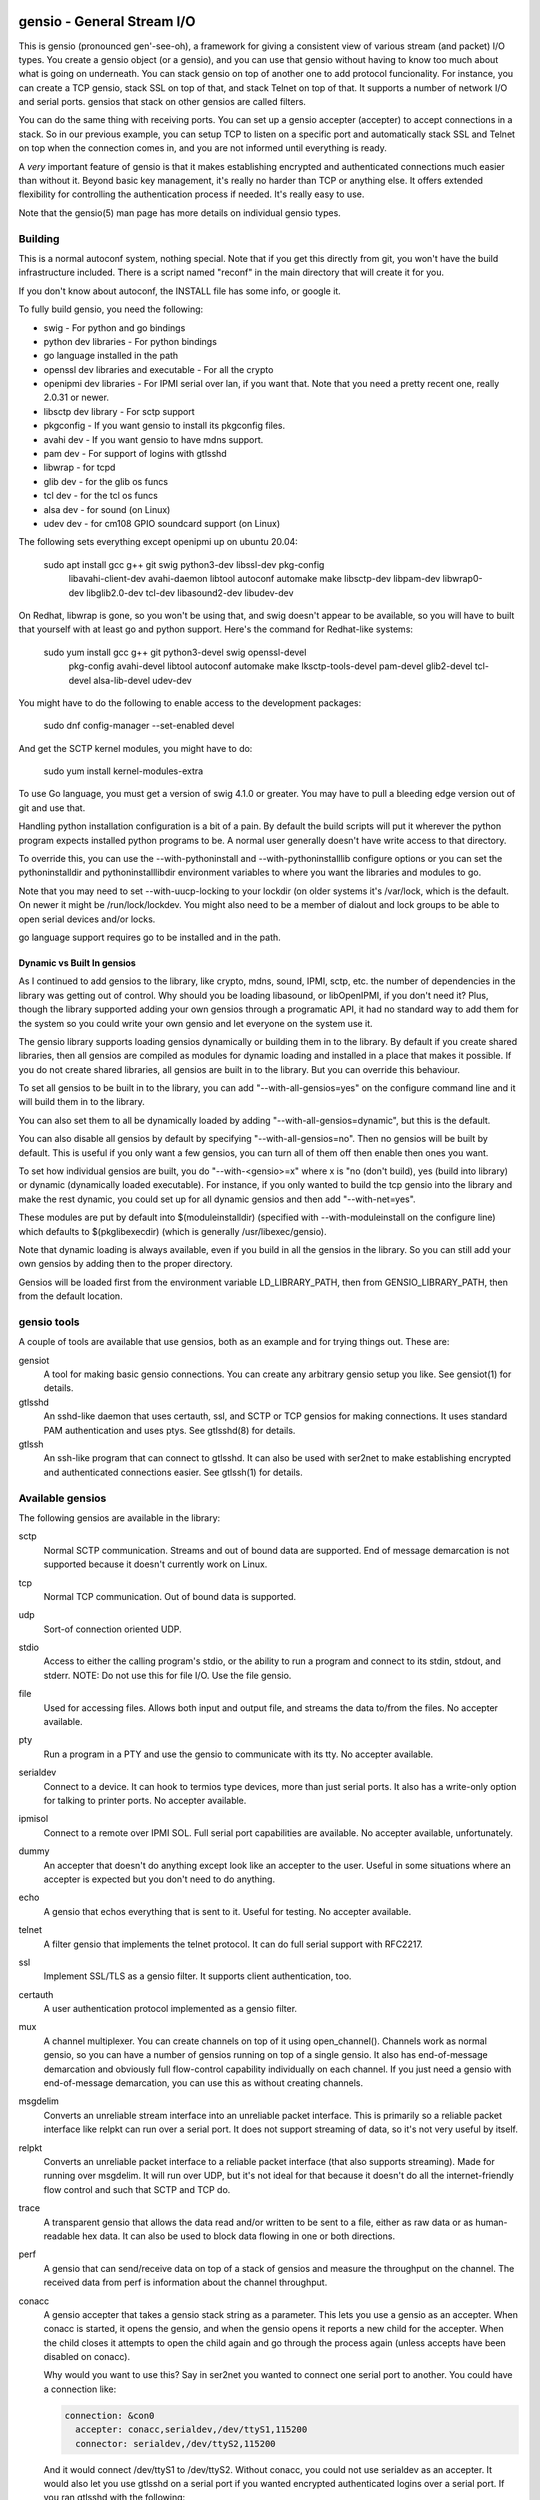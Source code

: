 ===========================
gensio - General Stream I/O
===========================

This is gensio (pronounced gen'-see-oh), a framework for giving a
consistent view of various stream (and packet) I/O types.  You create
a gensio object (or a gensio), and you can use that gensio without
having to know too much about what is going on underneath.  You can
stack gensio on top of another one to add protocol funcionality.  For
instance, you can create a TCP gensio, stack SSL on top of that, and
stack Telnet on top of that.  It supports a number of network I/O and
serial ports.  gensios that stack on other gensios are called filters.

You can do the same thing with receiving ports.  You can set up a
gensio accepter (accepter) to accept connections in a stack.  So in
our previous example, you can setup TCP to listen on a specific port
and automatically stack SSL and Telnet on top when the connection
comes in, and you are not informed until everything is ready.

A *very* important feature of gensio is that it makes establishing
encrypted and authenticated connections much easier than without it.
Beyond basic key management, it's really no harder than TCP or
anything else.  It offers extended flexibility for controlling the
authentication process if needed.  It's really easy to use.

Note that the gensio(5) man page has more details on individual gensio
types.

Building
========

This is a normal autoconf system, nothing special.  Note that if you
get this directly from git, you won't have the build infrastructure
included.  There is a script named "reconf" in the main directory
that will create it for you.

If you don't know about autoconf, the INSTALL file has some info,
or google it.

To fully build gensio, you need the following:

* swig - For python and go bindings

* python dev libraries - For python bindings

* go language installed in the path

* openssl dev libraries and executable - For all the crypto

* openipmi dev libraries - For IPMI serial over lan, if you want that.
  Note that you need a pretty recent one, really 2.0.31 or newer.

* libsctp dev library - For sctp support

* pkgconfig - If you want gensio to install its pkgconfig files.

* avahi dev - If you want gensio to have mdns support.

* pam dev - For support of logins with gtlsshd

* libwrap - for tcpd

* glib dev - for the glib os funcs

* tcl dev - for the tcl os funcs

* alsa dev - for sound (on Linux)

* udev dev - for cm108 GPIO soundcard support (on Linux)

The following sets everything except openipmi up on ubuntu 20.04:

  sudo apt install gcc g++ git swig python3-dev libssl-dev pkg-config	\
    libavahi-client-dev avahi-daemon libtool autoconf automake make	\
    libsctp-dev libpam-dev libwrap0-dev libglib2.0-dev tcl-dev		\
    libasound2-dev libudev-dev

On Redhat, libwrap is gone, so you won't be using that, and swig doesn't appear
to be available, so you will have to built that yourself with at least go and
python support.  Here's the command for Redhat-like systems:

  sudo yum install gcc g++ git python3-devel swig openssl-devel \
    pkg-config avahi-devel libtool autoconf automake make \
    lksctp-tools-devel pam-devel glib2-devel tcl-devel \
    alsa-lib-devel udev-dev

You might have to do the following to enable access to the development
packages:

  sudo dnf config-manager --set-enabled devel

And get the SCTP kernel modules, you might have to do:

  sudo yum install kernel-modules-extra

To use Go language, you must get a version of swig 4.1.0 or greater.
You may have to pull a bleeding edge version out of git and use that.

Handling python installation configuration is a bit of a pain.  By
default the build scripts will put it wherever the python program
expects installed python programs to be.  A normal user generally
doesn't have write access to that directory.

To override this, you can use the --with-pythoninstall
and --with-pythoninstalllib configure options or you can set the
pythoninstalldir and pythoninstalllibdir environment variables to
where you want the libraries and modules to go.

Note that you may need to set --with-uucp-locking to your lockdir (on
older systems it's /var/lock, which is the default.  On newer it might
be /run/lock/lockdev.  You might also need to be a member of dialout
and lock groups to be able to open serial devices and/or locks.

go language support requires go to be installed and in the path.

Dynamic vs Built In gensios
---------------------------

As I continued to add gensios to the library, like crypto, mdns,
sound, IPMI, sctp, etc. the number of dependencies in the library was
getting out of control.  Why should you be loading libasound, or
libOpenIPMI, if you don't need it?  Plus, though the library supported
adding your own gensios through a programatic API, it had no standard
way to add them for the system so you could write your own gensio and
let everyone on the system use it.

The gensio library supports loading gensios dynamically or building
them in to the library.  By default if you create shared libraries,
then all gensios are compiled as modules for dynamic loading and
installed in a place that makes it possible.  If you do not create
shared libraries, all gensios are built in to the library.  But you
can override this behaviour.

To set all gensios to be built in to the library, you can add
"--with-all-gensios=yes" on the configure command line and it will
build them in to the library.

You can also set them to all be dynamically loaded by adding
"--with-all-gensios=dynamic", but this is the default.

You can also disable all gensios by default by specifying
"--with-all-gensios=no".  Then no gensios will be built by default.
This is useful if you only want a few gensios, you can turn all of
them off then enable then ones you want.

To set how individual gensios are built, you do "--with-<gensio>=x"
where x is "no (don't build), yes (build into library) or dynamic
(dynamically loaded executable).  For instance, if you only wanted to
build the tcp gensio into the library and make the rest dynamic, you
could set up for all dynamic gensios and then add "--with-net=yes".

These modules are put by default into $(moduleinstalldir) (specified
with --with-moduleinstall on the configure line) which defaults to
$(pkglibexecdir) (which is generally /usr/libexec/gensio).

Note that dynamic loading is always available, even if you build in
all the gensios in the library.  So you can still add your own gensios
by adding then to the proper directory.

Gensios will be loaded first from the environment variable
LD_LIBRARY_PATH, then from GENSIO_LIBRARY_PATH, then from the default
location.

gensio tools
============

A couple of tools are available that use gensios, both as an example
and for trying things out.  These are:

gensiot
    A tool for making basic gensio connections.  You can create any
    arbitrary gensio setup you like.  See gensiot(1) for details.

gtlsshd
    An sshd-like daemon that uses certauth, ssl, and SCTP or TCP
    gensios for making connections.  It uses standard PAM
    authentication and uses ptys.  See gtlsshd(8) for details.

gtlssh
    An ssh-like program that can connect to gtlsshd.  It can also
    be used with ser2net to make establishing encrypted and
    authenticated connections easier.  See gtlssh(1) for details.

Available gensios
=================

The following gensios are available in the library:

sctp
    Normal SCTP communication.  Streams and out of bound data are
    supported.  End of message demarcation is not supported because it
    doesn't currently work on Linux.

tcp
    Normal TCP communication.  Out of bound data is supported.

udp
    Sort-of connection oriented UDP.

stdio
    Access to either the calling program's stdio, or the ability
    to run a program and connect to its stdin, stdout, and stderr.
    NOTE: Do not use this for file I/O.  Use the file gensio.

file
    Used for accessing files.  Allows both input and output file,
    and streams the data to/from the files.  No accepter available.

pty
    Run a program in a PTY and use the gensio to communicate with
    its tty.  No accepter available.

serialdev
    Connect to a device.  It can hook to termios type devices, more
    than just serial ports.  It also has a write-only option for
    talking to printer ports.  No accepter available.

ipmisol
    Connect to a remote over IPMI SOL.  Full serial port capabilities
    are available.  No accepter available, unfortunately.

dummy
    An accepter that doesn't do anything except look like an accepter
    to the user.  Useful in some situations where an accepter is
    expected but you don't need to do anything.

echo
    A gensio that echos everything that is sent to it.  Useful for
    testing.  No accepter available.

telnet
    A filter gensio that implements the telnet protocol.  It can do
    full serial support with RFC2217.

ssl
    Implement SSL/TLS as a gensio filter.  It supports client
    authentication, too.

certauth
    A user authentication protocol implemented as a gensio filter.

mux
    A channel multiplexer.  You can create channels on top of it using
    open_channel().  Channels work as normal gensio, so you can have a
    number of gensios running on top of a single gensio.  It also has
    end-of-message demarcation and obviously full flow-control
    capability individually on each channel.  If you just need a
    gensio with end-of-message demarcation, you can use this as
    without creating channels.

msgdelim
    Converts an unreliable stream interface into an unreliable packet
    interface.  This is primarily so a reliable packet interface like
    relpkt can run over a serial port.  It does not support streaming
    of data, so it's not very useful by itself.

relpkt
    Converts an unreliable packet interface to a reliable packet interface
    (that also supports streaming).  Made for running over msgdelim.  It will
    run over UDP, but it's not ideal for that because it doesn't do all the
    internet-friendly flow control and such that SCTP and TCP do.

trace
    A transparent gensio that allows the data read and/or written to
    be sent to a file, either as raw data or as human-readable hex
    data.  It can also be used to block data flowing in one or both
    directions.

perf
    A gensio that can send/receive data on top of a stack of gensios
    and measure the throughput on the channel.  The received data from
    perf is information about the channel throughput.

conacc
    A gensio accepter that takes a gensio stack string as a parameter.
    This lets you use a gensio as an accepter.  When conacc is started,
    it opens the gensio, and when the gensio opens it reports a new
    child for the accepter.  When the child closes it attempts to open
    the child again and go through the process again (unless accepts
    have been disabled on conacc).

    Why would you want to use this?  Say in ser2net you wanted to
    connect one serial port to another.  You could have a connection like:

    .. code-block:: yaml

      connection: &con0
        accepter: conacc,serialdev,/dev/ttyS1,115200
        connector: serialdev,/dev/ttyS2,115200

    And it would connect /dev/ttyS1 to /dev/ttyS2.  Without conacc,
    you could not use serialdev as an accepter.  It would also let you
    use gtlsshd on a serial port if you wanted encrypted authenticated
    logins over a serial port.  If you ran gtlsshd with the following:

    .. code-block:: bash

      gtlsshd --notcp --nosctp --oneshot --nodaemon --other_acc
         'conacc,relpkt(mode=server),msgdelim,/dev/ttyUSB1,115200n81'

    You could connect with:

    .. code-block:: bash

      gtlssh --transport 'relpkt,msgdelim,/dev/ttyUSB2,115200n81' USB2

    This creates a reliable packet transport over a serial port.  The
    mode=server is required to make relpkt run as the server, since it
    would normally run as a client since it is not being started as an
    accepter.  The ssl gensio (which runs over the transport) requires
    reliable communication, so it won't run directly over a serial
    port.

xlt
    This gensio allows character translations to be done on data flowing
    through this filter.  It's primarily to convert carraige returns and
    line feeds.

mdns
    This gensio uses mDNS to lookup a service (protocol type, network
    type, port, address) and then connect to that service.  If you
    have a program like ser2net that advertise mDNS service, you don't
    have to worry about finding port numbers and such, it's all
    handled for you.

keepopen
    This gensio presents an always open connection to the upper layer and
    keeps the lower layer connection open.  If it closes, it re-opens it.

script
    This gensio executes an external program with the external program's
    stdio connected to the child of this gensio.  Once the external program
    terminates, this gensio will report that it is open and pass all the
    data through.  This can be used to run scripts to set things up on a
    connection before hooking to the parent gensio.

sound
    A gensio that provides access to sound devices and files.  It's a
    little complicated, read the docs in gensio.5

afskmdm
    Yes, it looks like a jumble of letters.

    A filter gensio that sits on top of the sound gensio and does an
    Audio Frequency Shift Keying modem, like is used on AX.25 amateur
    radio.

kiss
    An amateur radio protocol for talking to TNCs.  This is used by AX25
    in many cases.

ax25
    An amateur radio protocol for packet radio.  To fully use this you
    would need to write code, since it uses channels and oob data for
    unnumbered information, but you can do basic things with just
    gensiot if all you need is one communication channel.  For
    instance, if you wanted to chat with someone over the radio, and
    the kiss port is on 8001 on both machines, on the accepting machine
    you can run:

    .. code-block:: bash

      gensiot -i 'stdio(self)' -a \
          'ax25(laddr=AE5KM-1),kiss,conacc,tcp,localhost,8001'

    which will hook to the TNC and wait for a connection on address
    AE5KM-1.  Then you could run:

    .. code-block:: bash

      gensiot -i 'stdio(self)' \
          'ax25(laddr=AE5KM-2,addr="0,AE5KM-1,AE5KM-2"),kiss,tcp,localhost,8001'

    on the other machine.  This will connect to the other machine over
    TNC 0 with the given address.  Then anything you type in one will
    appear on the other, a line at a time.  Type "Ctrl-D" to exit.
    The 'stdio(self)' part turns off raw mode, so it's a line at a
    time and you get local echo.  Otherwise every character you types
    would send a packet and you couldn't see what you were typing.

    To hook to the N5COR-11 AX.25 BBS system, you would do:

    .. code-block:: bash

      gensiot -i 'xlt(nlcr),stdio(self)' \
        'ax25(laddr=AE5KM-2,addr="0,N5COR-11,AE5KM-2"),kiss,tcp,localhost,8001'

    Most BBS systems use CR, not NL, for the new line, so the xlt
    gensio is used to translate incoming these characters.

    Of course, this being gensio, you can put any workable gensio
    underneath ax25 that you would like.  So if you want to play
    around or test without a radio, you could do ax25 over UDP
    multicast.  Here's the accepter side:

    .. code-block:: bash

      gensiot -i 'stdio(self)' -a \
      'ax25(laddr=AE5KM-1),conacc,'\
      'udp(mcast="ipv4,224.0.0.20",laddr="ipv4,1234",nocon),'\
      'ipv4,224.0.0.20,1234'

    and here's the connector side:

    .. code-block:: bash

    gensiot -i 'stdio(self)' \
    'ax25(laddr=AE5KM-2,addr="0,AE5KM-1,AE5KM-2"),'\
    'udp(mcast="ipv4,224.0.0.20",laddr="ipv4,1234",nocon),'\
    'ipv4,224.0.0.20,1234'

    kiss is not required because UDP is already a packet-oriented
    media.  Or you can use the greflector program to create a
    simulated radio situation.  On the machine "radiopi2", run:

    .. code-block:: bash

      greflector kiss,tcp,1234

    which will create a program that will reflect all received input
    to all other connections.  Then on the accepter side:

    .. code-block:: bash

      gensiot -i 'stdio(self)' -a \
      'ax25(laddr=AE5KM-1),kiss,conacc,tcp,radiopi2,1234'

    and the connecting side:

    .. code-block:: bash

      gensiot -i 'stdio(self)' \
      'ax25(laddr=AE5KM-2,addr="0,AE5KM-1,AE5KM-2"),kiss,tcp,radiopi2,1234'

    The test code uses the reflector for some testing, since it's so
    convenient to use.

ratelimit
    Limit the data throughput for a gensio stack.

cm108gpio
    Allow a GPIO on a CMedia CM108 or equivalent sound device to be
    controlled.  Used with afskmdm for keying a transmitter.
		  
These are all documented in detail in gensio(5).  Unless otherwise
stated, these all are available as accepters or connecting gensios.

Creating Your Own Gensios
=========================

You can create your own gensios and register them with the library and
stack them along with the other gensios.

The easiest way to do this is to steal code from a gensio that does
kind of what you want, then modify it to create your own gensio.
There is, unfortunately, no good documentation on how to do this.

The include file include/gensio/gensio_class.h has the interface
between the main gensio library and the gensio.  The gensio calls all
come through a single function with numbers to identify the function
being requested.  You have to map all these to the actual operations.
This is somewhat painful, but it makes forwards and backwards
compatibility much easier.

Creating your own gensio this way is fairly complex.  The state
machine for something like this can be surprisingly complex.  Cleanup
is the hardest part.  You have to make sure you are out of all
callbacks and no timers might be called back in a race condition at
shutdown.  Only the simplest gensios (echo, dummy), strange gensios
(conadd, keepopen, stdio), and gensios that have channels (mux, ax25)
directly implement the interface.  Everything else uses
include/gensio/gensio_base.h.  gensio_base provides the basic state
machine for a gensio.  It has a filter portion (which is optional) and
a low-level (ll) portion, which is not.

The filter interface has data run through it for the processing.  This
is used for things like ssl, certauth, ratelimit, etc.  Filter gensios
would use this.  These all use gensio_ll_gensio (for stacking a gensio
on top of another gensio) for the ll.

Terminal gensios each have their own ll and generally no filter.  For
lls based on a file descriptor (fd), gensio_ll_fd is used.  There is
also an ll for IPMI serial-over-lan (ipmisol) and for sound.  Most of
the terminal gensios (tcp, udp, sctp, serial port, pty) use the fd ll,
obviously.

Once you have a gensio, you can compile it as a module and stick it in
$(moduleinstalldir)/<version>.  Then the gensio will just pick it up
and use it.  You can also link it in with your application and do the
init function from your application.

mDNS support
============

The mdns gensio has already been discussed, but the gensio library
provides an easy to use mDNS interface.  The include file for it is in
gensio_mdns.h, and you can use the gensio_mdns(3) man page to get more
information on it.

To make an mdns connection using gensiot, say you have ser2net set up
with mdns enabled like:

.. code-block:: yaml

  connection: &my-port
    accepter: telnet(rfc2217),tcp,3001
    connector: serialdev,/dev/ttyUSB1,115200N81
    options:
      mdns: true

then you can connection to it with gensiot:

.. code-block:: bash

  gensiot 'mdns,my-port'

gensiot will find the server, port, and whether telnet and rfc2217 are
enabled and make the connection.

In addition, there is an gmdns tool that lets you do queries and
advertising, and gtlssh can do mDNS queries to find services.  If you
have secure authenticated logins for ser2net, and you enable mdns on
ser2net, like:

.. code-block:: yaml

  connection: &access-console
    accepter: telnet(rfc2217),mux,certauth(),ssl,tcp,3001
    connector: serialdev,/dev/ttyUSBaccess,115200N81
    options:
      mdns: true

it makes the setup very convenient, as you can just do:

.. code-block:: bash

  gtlssh -m access-console

That's right, you can just directly use the connection name, no need
to know the host, whether telnet or rfc2217 is enabled, or what the
port is.  You still have to set up the keys and such on the ser2net
server, of course, per those instructions.

General Concepts
================

gensio has an object oriented interface that is event-driven.
Synchronous interfaces are also available.  You deal with two main
objects in gensio: a gensio and a gensio accepter.  A gensio provides
a communication interface where you can connect, disconnect, write,
receive, etc.

A gensio accepter lets you receive incoming connections.  If a
connection comes in, it gives you a gensio.

The interface is event-driven because it is, for the most part,
completely non-blocking.  If you open a gensio, you give it a callback
that will be called when the connection is up, or the connection
fails.  Same for close.  A write will return the number of bytes
accepted, but it may not take all the bytes (or even any of the bytes)
and the caller must account for that.

The open and close interfaces have a secondary blocking interface for
convenience.  These end in _s.  This is for convenience, but it's not
necessary and use of these must be careful because you can't really
use them from callbacks.

Speaking of callbacks, data and information coming from gensio to the
user is done with a function callback.  Read data, and when the gensio
is ready for write data comes back in a callback.  A similar interface
is used for calling from the user to the gensio layer, but it is
hidden from the user.  This sort of interface is easily extensible,
new operations can be easily added without breaking old interfaces.

The library provides several ways to create a gensio or gensio
accepter.  The main way is str_to_gensio() and
str_to_gensio_accepter().  These provide a way to specify a stack of
gensios or accepters as a string and build.  In general, you should
use this interface if you can.

In general, interfaces that are not performance sensitive are string
based.  You will see this in gensio_control, and in auxiliary data in
the read and write interface to control certain aspects of the write.

The library also provides ways to set up your gensios by individually
creating each one.  In some situations this might be necessary, but it
limits the ability to use new features of the gensio library as it
gets extended.

If a gensio supports multiple streams (like SCTP), stream numbers are
passed in the auxdata with "stream=n".  Streams are not individually
flow controlled.

Channels, on the other hand, are separate flows of data over the same
connection.  Channels are represented as separate gensios, and they
can be individually flow controlled.

Include Files
=============

There are a few include files you might need to deal with when using
gensios:

gensio.h
    The main include files for gensios and gensio accepters.

sergensio.h
    Serial port handling gensios and gensio accepters.

gensio_os_funcs.h
    The definition for an OS handler.

argvutils.h
    Many gensio functions take an argv array, this is utilities for
    dealing with argvs.

gensio_selector.h
    A definition for a default OS handler.

These are for the most part documented in the man pages.

For creating your own gensios, the following include files are
available for you:

gensio_class.h
    The main include file for creating your own gensio.

sergensio_class.h
    The main include file for creating your own serial port gensio.

gensio_base.h
    This handles a lot of the boiler plate for a gensio.  Most of the
    standard gensios use this.  It splits the gensio function into
    an optional filter, and a lower layer interface called an ll.

gensio_ll_fd.h
    An ll that provides most of the boilerplate for dealing with a
    file descriptor.

gensio_ll_gensio.h
    An ll that provides all that is necessary for stacking a gensio
    on top of another gensio.  The filter gensios (telnet, ssl, etc.)
    use this as the ll.

Each include file has lots of documentation about the individual calls
and handlers.

Errors
======

gensio has it's own set of errors to abstract it from the OS errors
(named GE_xxx) and provide more flexibility in error reporting.  These
are in the gensio_err.h include file (automatically included from
gensio.h) and may be translated from numbers to a meaningful string
with gensio_err_to_str().  Zero is defined to be not an error.

If an unrecongnized operating system error occurs, GE_OSERR is
returned and a log is reported through the OS handler log interface.

OS Handler
==========

One slightly annoying thing about gensio is that it requires you to
provide an OS handler (struct gensio_os_funcs) to handle OS-type
functions like memory allocation, mutexes, the ability to handle file
descriptors, timers and time, and a few other things.

The library does provide several OS handlers.  The get the default one
for your system (POSIX or Windows) call gensio_default_os_hnd().  You
can see that man page for more details.  This will generally be the
best performing option you have for your system.

For POSIX systems, OS handlers for glib and TCL are available,
allocated with gensio_glib_funcs_alloc() and gensio_tcl_funcs_alloc().
These really don't work very well, especially from a performance point
of view, the APIs for glib and TCL are not well designed for what
gensio does.  TCL can only support single-threaded operation.  glib
multithreaded operation only has one thread at a time waiting for I/O.
But they do work, and the tests are run with them.  These are not
available on Windows because of poor abstractions on glib and because
of lack of motivation on TCL.

But if you are using something else like X Windows, etc that has it's
own event loop, you may need to adapt one for your needs.  But the
good thing is that you can do this, and integrate gensio with pretty
much anything.

There is also a waiter interface that provides a convenient way to
wait for things to occur while running the event loop.  This is how
you generally enter the event loop, because it provides a convenient
way to signal when you are done and need to leave the loop.

Documentation for this is in::

  include/gensio/gensio_os_funcs.h

Creating a gensio
=================

Connecting gensios
------------------

To create a gensio, the general way to do this is to call
``str_to_gensio()`` with a properly formatted string.  The string is
formatted like so::

  <type>[([<option>[,<option[...]]])][,<type>...][,<end option>[,<end option>]]

The ``end option`` is for terminal gensios, or ones that are at the
bottom of the stack.  For instance, ``tcp,localhost,3001`` will create
a gensio that connects to port 3001 on localhost.  For a serial port,
an example is ``serialdev,/dev/ttyS0,9600N81`` will create a connection
to the serial port /dev/ttyS0.

This lets you stack gensio layers on top of gensio layers.  For
instance, to layer telnet on top of a TCP connection:

.. code-block:: bash

  telnet,tcp,localhost,3001

Say you want to enable RFC2217 on your telnet connection.  You can add
an option to do that:

.. code-block:: bash

  telnet(rfc2217=true),tcp,localhost,3001

When you create a gensio, you supply a callback with user data.  When
events happen on a gensio, the callback will be called so the user
could handle it.

gensio accepters
----------------

A gensio accepter is similar to a connecting gensio, but with
``str_to_gensio_accepter()`` instead.  The format is the same.  For
instance:

.. code-block:: bash

  telnet(rfc2217=true),tcp,3001

will create a TCP accepter with telnet on top.  For accepters, you
generally do not need to specify the hostname if you want to bind to
all interfaces on the local machine.

Using a gensio
==============

Once you have created a gensio, it's not yet open or operational.  To
use it, you have to open it.  To open it, do:

.. code-block:: c

  struct gensio *io;
  int rv;

  rv = str_to_gensio("tcp,localhost,3001", oshnd,
                     tcpcb, mydata, &io);
  if (rv) { handle error }
  rv = gensio_open(io, tcp_open_done, mydata);
  if (rv) { handle error }

Note that when ``gensio_open()`` returns, the gensio is not open.  You
must wait until the callback (``tcp_open_done()`` in this case) is
called.  After that, you can use it.

Once the gensio is open, you won't immediately get any data on it
because receive is turned off.  You must call
``gensio_set_read_callback_enable()`` to turn on and off whether the
callback (``tcpcb`` in this case) will be called when data is received.

When the read handler is called, the buffer and length is passed in.
You do not have to handle all the data if you cannot.  You *must*
update the buflen with the number of bytes you actually handled.  If
you don't handle data, the data not handled will be buffered in the
gensio for later.  Not that if you don't handle all the data, you
should turn off the read enable or the event will immediately called
again.

If something goes wrong on a connection, the read handler is called
with an error set.  ``buf`` and ``buflen`` will be NULL in this case.

For writing, you can call ``gensio_write()`` to write data.  You may
use ``gensio_write()`` at any time on an open gensio.
``gensio_write()`` may not take all the data you write to it.  The
``count`` parameter passes back the number of bytes actually taken in
the write call.

You can design your code to call
``gensio_set_write_callback_enable()`` when you have data to send and
the gensio will call the write ready callback and you can write from
the callback.  This is generally simpler, but enabling and disabling
the write callback adds some overhead.

A more efficient approach is to write data whenever you need to and
have the write callback disabled.  If the write operation returns less
than the full request, the other end has flow-controlled and you
should enable the write callback and wait until it is called before
sending more data.

In the callbacks, you can get the user data you passed in to the
create call with ``gensio_get_user_data()``.

Note that if you open then immediately close a gensio, this is fine,
even if the open callback hasn't been called.  The open callback may
or may not be called in that case, though, so it can be difficult to
handle this properly.

Synchronous I/O
---------------

You can do basic synchronous I/O with gensios.  This is useful in some
situations where you need to read something inline.  To do this, call:

.. code-block:: c

  err = gensio_set_sync(io);

The given gensio will cease to deliver read and write events.  Other
events *are* delivered.  Then you can do:

.. code-block:: c

  err = gensio_read_s(io, &count, data, datalen, &timeout);
  err = gensio_write_s(io, &count, data, datalen, &timeout);

Count is set to the actual number of bytes read/written.  It may be
NULL if you don't care (though that doesn't make much sense for read).

Timeout may be NULL, if so then wait for forever.  If you set a
timeout, it is updated to the amount of time left.

Note that signals will cause these to return immediately, but no
error is reported.

Reads will block until some data comes in and returns that data.  It
does not wait until the buffer is full.  timeout is a timeval, the
read will wait that amount of time for the read to complete and
return.  A timeout is not an error, the count will just be set to
zero.

Writes block until the whole buffer is written or a timeout occurs.
Again, the timeout is not an error, the total bytes actually written
is returned in count.

Once you are done doing synchronous I/O with a gensio, call:

.. code-block:: c

  err = gensio_clear_sync(io);

and delivery through the event interface will continue as before.  You
must not be in a synchronous read or write call when calling this, the
results will be undefined.

Note that other I/O on other gensios will still occur when waiting for
synchronous I/O

There is not currently a way to wait for multiple gensios with
synchronous I/O.  If you are doing that, you should really just use
the event-driven I/O.  It's more efficient, and you end up doing the
same thing in the end, anyway.

Using a gensio accepter
=======================

Like a gensio, a gensio accepter is not operational when you create
it.  You must call ``gensio_acc_startup()`` to enable it:

.. code-block:: c

  struct gensio_accepter *acc;
  int rv;

  rv = str_to_gensio_accepter("tcp,3001", oshnd,
                              tcpacccb, mydata, &acc);
  if (rv) { handle error }
  rv = gensio_startup(acc);
  if (rv) { handle error }

Note that there is no callback to the startup call to know when it's
enabled, because there's no real need to know because you cannot write
to it, it only does callbacks.

Even after you start up the accepter, it still won't do anything until
you call ``gensio_acc_set_accept_callback_enable()`` to enable that
callback.

When the callback is called, it gives you a gensio in the ``data``
parameter that is already open with read disabled.  A gensio received
from a gensio acceptor may have some limitations.  For instance, you
may not be able to close and then reopen it.

gensio accepters can do synchronous accepts using ``gensio_acc_set_sync()``
and ``gensio_acc_accept_s``.  See the man pages on those for details.

Logging
=======

``struct gensio_os_funcs`` has a vlog callback for handling internal
gensio logs.  These are called when something of significance happens
but gensio has no way to report an error.  It also may be called to
make it easier to diagnose an issue when something goes wrong.

Serial I/O
==========

The gensio and gensio accepter classes each have subclasses for
handling serial I/O and setting all the parameters associated with a
serial port.

You can discover if a gensio (or any of its children) is a serial port
by calling ``gensio_to_sergensio()``.  If that returns NULL, it is not
a sergensio and none of it's children are sergensios.  If it returns
non-NULL, it returns the sergensio object for you to use.  Note that
the gensio returned by ``sergensio_to_gensio()`` will be the one
passed in to ``gensio_to_sergensio()``, not necessarily the gensio
that sergensio is directly associated with.

A sergensio may be a client, meaning that it can set serial settings,
or it may be a server, meaning that it will receive serial settings
from the other end of the connection.

Most sergensios are client only: serialdev (normal serial port),
ipmisol, and stdio accepter.  Currently only telnet has both client
and server capabilities.


Python Interface
================

NOTE: The python interface described here is deprecated.  Use the one
in c++/swig/pygensio now.

You can access pretty much all of the gensio interface through python,
though it's done a little differently than the C interface.

Since python is fully object oriented, gensios and gensio accepters
are first-class objects, along with gensio_os_funcs, sergensios, and
waiters.

Here's a small program:

.. code-block:: python

  import gensio

  class Logger:
      def gensio_log(self, level, log):
          print("***%s log: %s" % (level, log))

  class GHandler:
      def __init__(self, o, to_write):
          self.to_write = to_write
          self.waiter = gensio.waiter(o)
          self.readlen = len(to_write)

      def read_callback(self, io, err, buf, auxdata):
          if err:
              print("Got error: " + err)
              return 0
          print("Got data: " + buf);
          self.readlen -= len(buf)
          if self.readlen == 0:
              io.read_cb_enable(False)
              self.waiter.wake()
          return len(buf)

      def write_callback(self, io):
          print("Write ready!")
          if self.to_write:
              written = io.write(self.to_write, None)
              if (written >= len(self.to_write)):
                  self.to_write = None
                  io.write_cb_enable(False)
              else:
                  self.to_write = self.to_write[written:]
          else:
              io.write_cb_enable(False)

      def open_done(self, io, err):
          if err:
              print("Open error: " + err);
              self.waiter.wake()
          else:
              print("Opened!")
              io.read_cb_enable(True)
              io.write_cb_enable(True)

      def wait(self):
          self.waiter.wait_timeout(1, 2000)

  o = gensio.alloc_gensio_selector(Logger())
  h = GHandler(o, "This is a test")
  g = gensio.gensio(o, "telnet,tcp,localhost,2002", h)
  g.open(h)

  h.wait()

The interface is a pretty direct translation from the C interface.  A
python representation of the interface is in swig/python/gensiodoc.py,
you can see that for documentation.

C++
===

The C++ interface is documented in c++/README.rst.

pygensio
========

The new pygensio interface is a cleaner implementation using swig
directors instead of hand-coded callbacks into python.  See the
README.rst in c++/swig/pygensio.  There are also glib and tcl OS_Funcs
in the glib and tcl directories.

GO
===

The full C++ interface is available to Go programs through swig and
swig directors.  See c++/swig/go/README.rst for details.

=============
Running Tests
=============

There are a number of tests for gensios.  They currently only run on
Linux and require some external tools.

They require the serialsim kernel module and python interface.  These
are at https://github.com/cminyard/serialsim and allow the tests to
use a simulated serial port to read modem control line, inject errors,
etc.

You can get by without serialsim if you have three serial devices: one
hooked in echo mode (RX and TX tied together) and two serial devices
hooked together do I/O on one device goes to/comes from the other.
Then set the following environment variables:

.. code-block:: bash

  export GENSIO_TEST_PIPE_DEVS="/dev/ttyxxx:/dev/ttywww"
  export GENSIO_TEST_ECHO_DEV="/dev/ttyzzz"

It will not be able to test modemstate or rs485.

They also require the ipmi_sim program from the OpenIPMI library at
https://github.com/cminyard/openipmi to run the ipmisol tests.

To run the tests, you need to enable some internal debugging to get
the full effect.  You generally want to run something like:

.. code-block:: bash

  ./configure --enable-internal-trace CFLAGS='-g -Wall'

You can turn on -O3 in the CFLAGS, too, if you like, but it makes
debugging harder.

There are two basic types of tests.  The python tests are functional
tests testing both the python interface and the gensio library.
Currently they are ok, but there is plenty of room for improvement.
If you want to help, you can write tests.

The oomtest used to be an out of memory tester, but has morphed into
something more extensive.  It spawns a gensiot program with specific
environment variables to cause it to fail at certain points, and to do
memory leak and other memory checks.  It writes data to the gensiot
through its stdin and receives data on stdout.  Some tests (like
serialdev) use an echo.  Other tests make a separate connection over
the network and data flows both into stdin and comes back over the
separate connection, and flows into the separate connection and comes
back via stdout.  oomtest is multi-threaded and the number of threads
can be controlled.  oomtest has found a lot of bugs.  It has a lot of
knobs, but you have to look at the source code for the options.  It
needs to be documented, if someone would like to volunteer...

Fuzzing
=======

To set up for fuzzing, install afl, then configure with the following:

.. code-block:: bash

  mkdir Zfuzz; cd Zfuzz
  ../configure --enable-internal-trace=yes --disable-shared --with-go=no \
      CC=afl-gcc CXX=afl-g++

Or use clang, if available:

.. code-block:: bash

  ../configure --enable-internal-trace=yes --disable-shared --with-go=no \
      CC=afl-clang-fast CXX=afl-clang-fast++ LIBS='-lstdc++'

I'm not sure why the LIBS thing is necessary above, but I had to add
it to get it to compile.

Then build.  Then "cd tests" and run "make test_fuzz_xxx" where xxx is
one of: certauth, mux, ssl, telnet, or relpkt.  You will probably need
to adjust some things, afl will tell you.  Note that it will run
forever, you will need to ^C it when you are done.

The makefile in tests/Makefile.am has instructions on how to handle a
failure to reproduce for debugging.

Code Coverage
=============

Running code coverage on the library is pretty easy.  First you need
to configure the code to enable coverage:

.. code-block:: bash

  mkdir Ocov; cd Ocov
  ../configure --enable-internal-trace=yes \
      CC='gcc -fprofile-arcs -ftest-coverage' \
      CXX='g++ -fprofile-arcs -ftest-coverage'

The compile and run "make check".

To generate the report, run:

.. code-block:: bash

  gcovr -f '.*/.libs/.*' -e '.*python.*'

This will generate a summary.  If you want to see the coverage of
individual lines in a file, you can do:

.. code-block:: bash

  cd lib
  gcov -o .libs/ *.o

You can look in the individual .gcov files created for information
about what is covered.  See the gcov docs for detail.

At the time of writing, I was getting about 74% code coverage,
So that's really pretty good.  I'll be working to improve
that, mostly through improved functional testing.

ser2net is used for testing some things, primarily the serial port
configuration (termios and rfc2217).  You can build ser2net against
the gcov version of the gensio library and run "make check" in ser2net
to get coverage on those parts.  With that, I'm seeing about 76%
coverage, so it doesn't add much to the total.

It would be nice to be able to combine this with fuzzing, but I'm not
sure how to do that.  afl does it's own thing with code coverage.
There appears to be a afl-cov package that somehow integrated gcov,
but I haven't looked into it.
